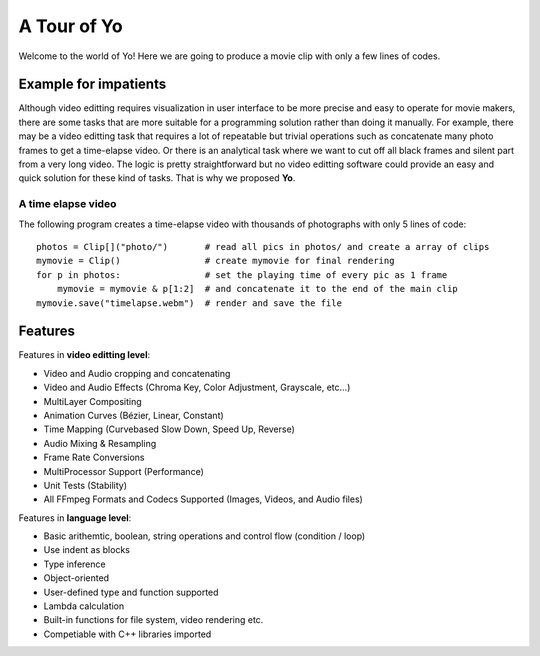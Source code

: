 
A Tour of Yo
=============

Welcome to the world of Yo! Here we are going to produce a movie clip with only a few lines of codes.

Example for impatients
----------------------

Although video editting requires visualization in user interface to be more precise and easy to operate for movie makers, there are some tasks that are more suitable for a programming solution rather than doing it manually. For example, there may be a video editting task that requires a lot of repeatable but trivial operations such as concatenate many photo frames to get a time-elapse video. Or there is an analytical task where we want to cut off all black frames and silent part from a very long video. The logic is pretty straightforward but no video editting software could provide an easy and quick solution for these kind of tasks. That is why we proposed **Yo**.


A time elapse video
~~~~~~~~~~~~~~~~~~~
The following program creates a time-elapse video with thousands of photographs with only 5 lines of code:

::

    photos = Clip[]("photo/")       # read all pics in photos/ and create a array of clips 
    mymovie = Clip()                # create mymovie for final rendering
    for p in photos:                # set the playing time of every pic as 1 frame   
        mymovie = mymovie & p[1:2]  # and concatenate it to the end of the main clip
    mymovie.save("timelapse.webm")  # render and save the file 


Features
---------
Features in **video editting level**:

* Video and Audio cropping and concatenating
* Video and Audio Effects (Chroma Key, Color Adjustment, Grayscale, etc…)
* Multi­Layer Compositing
* Animation Curves (Bézier, Linear, Constant)
* Time Mapping (Curve­based Slow Down, Speed Up, Reverse)
* Audio Mixing & Resampling
* Frame Rate Conversions
* Multi­Processor Support (Performance)
* Unit Tests (Stability)
* All FFmpeg Formats and Codecs Supported (Images, Videos, and Audio files)


Features in **language level**:

* Basic arithemtic, boolean, string operations and control flow (condition / loop)
* Use indent as blocks
* Type inference 
* Object-oriented
* User-defined type and function supported
* Lambda calculation
* Built-in functions for file system, video rendering etc.
* Competiable with C++ libraries imported 
